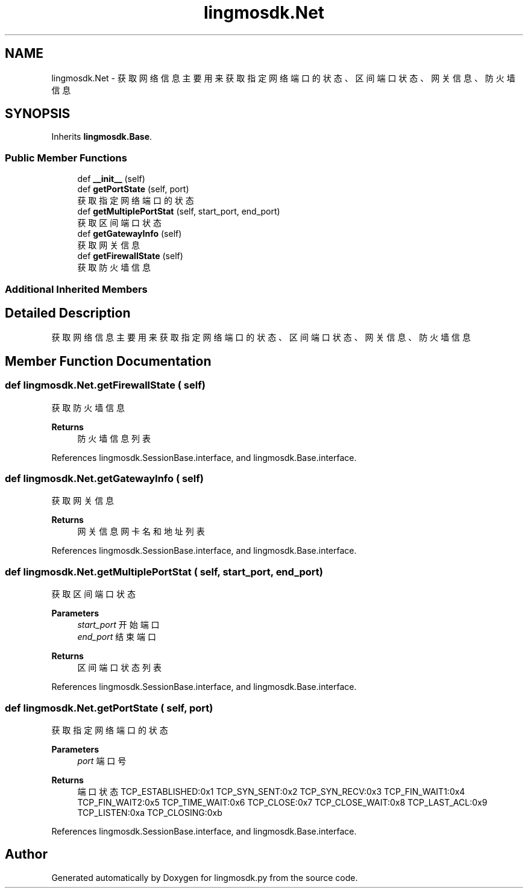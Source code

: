 .TH "lingmosdk.Net" 3 "Thu Sep 21 2023" "My Project" \" -*- nroff -*-
.ad l
.nh
.SH NAME
lingmosdk.Net \- 获取网络信息 主要用来获取指定网络端口的状态、区间端口状态、网关信息、防火墙信息  

.SH SYNOPSIS
.br
.PP
.PP
Inherits \fBlingmosdk\&.Base\fP\&.
.SS "Public Member Functions"

.in +1c
.ti -1c
.RI "def \fB__init__\fP (self)"
.br
.ti -1c
.RI "def \fBgetPortState\fP (self, port)"
.br
.RI "获取指定网络端口的状态 "
.ti -1c
.RI "def \fBgetMultiplePortStat\fP (self, start_port, end_port)"
.br
.RI "获取区间端口状态 "
.ti -1c
.RI "def \fBgetGatewayInfo\fP (self)"
.br
.RI "获取网关信息 "
.ti -1c
.RI "def \fBgetFirewallState\fP (self)"
.br
.RI "获取防火墙信息 "
.in -1c
.SS "Additional Inherited Members"
.SH "Detailed Description"
.PP 
获取网络信息 主要用来获取指定网络端口的状态、区间端口状态、网关信息、防火墙信息 


.SH "Member Function Documentation"
.PP 
.SS "def lingmosdk\&.Net\&.getFirewallState ( self)"

.PP
获取防火墙信息 
.PP
\fBReturns\fP
.RS 4
防火墙信息列表 
.RE
.PP

.PP
References lingmosdk\&.SessionBase\&.interface, and lingmosdk\&.Base\&.interface\&.
.SS "def lingmosdk\&.Net\&.getGatewayInfo ( self)"

.PP
获取网关信息 
.PP
\fBReturns\fP
.RS 4
网关信息网卡名和地址列表 
.RE
.PP

.PP
References lingmosdk\&.SessionBase\&.interface, and lingmosdk\&.Base\&.interface\&.
.SS "def lingmosdk\&.Net\&.getMultiplePortStat ( self,  start_port,  end_port)"

.PP
获取区间端口状态 
.PP
\fBParameters\fP
.RS 4
\fIstart_port\fP 开始端口 
.br
\fIend_port\fP 结束端口 
.RE
.PP
\fBReturns\fP
.RS 4
区间端口状态列表 
.RE
.PP

.PP
References lingmosdk\&.SessionBase\&.interface, and lingmosdk\&.Base\&.interface\&.
.SS "def lingmosdk\&.Net\&.getPortState ( self,  port)"

.PP
获取指定网络端口的状态 
.PP
\fBParameters\fP
.RS 4
\fIport\fP 端口号 
.RE
.PP
\fBReturns\fP
.RS 4
端口状态 TCP_ESTABLISHED:0x1 TCP_SYN_SENT:0x2 TCP_SYN_RECV:0x3 TCP_FIN_WAIT1:0x4 TCP_FIN_WAIT2:0x5 TCP_TIME_WAIT:0x6 TCP_CLOSE:0x7 TCP_CLOSE_WAIT:0x8 TCP_LAST_ACL:0x9 TCP_LISTEN:0xa TCP_CLOSING:0xb 
.RE
.PP

.PP
References lingmosdk\&.SessionBase\&.interface, and lingmosdk\&.Base\&.interface\&.

.SH "Author"
.PP 
Generated automatically by Doxygen for lingmosdk.py from the source code\&.
